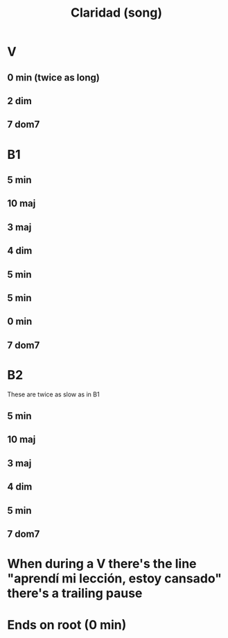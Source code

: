 :PROPERTIES:
:ID:       4b5e3a64-7e05-47f4-b59d-1e2c93901ee0
:END:
#+title: Claridad (song)
* V
** 0 min (twice as long)
** 2 dim
** 7 dom7
* B1
** 5 min
** 10 maj
** 3 maj
** 4 dim
** 5 min
** 5 min
** 0 min
** 7 dom7
* B2
  These are twice as slow as in B1
** 5 min
** 10 maj
** 3 maj
** 4 dim
** 5 min
** 7 dom7
* When during a V there's the line "aprendí mi lección, estoy cansado" there's a trailing pause
* Ends on root (0 min)
